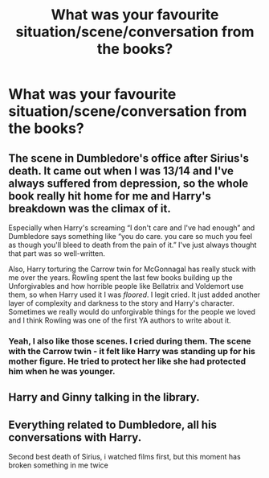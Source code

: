#+TITLE: What was your favourite situation/scene/conversation from the books?

* What was your favourite situation/scene/conversation from the books?
:PROPERTIES:
:Author: QuakeSmoaky
:Score: 7
:DateUnix: 1609881236.0
:DateShort: 2021-Jan-06
:FlairText: Discussion
:END:

** The scene in Dumbledore's office after Sirius's death. It came out when I was 13/14 and I've always suffered from depression, so the whole book really hit home for me and Harry's breakdown was the climax of it.

Especially when Harry's screaming “I don't care and I've had enough” and Dumbledore says something like “you do care. you care so much you feel as though you'll bleed to death from the pain of it.” I've just always thought that part was so well-written.

Also, Harry torturing the Carrow twin for McGonnagal has really stuck with me over the years. Rowling spent the last few books building up the Unforgivables and how horrible people like Bellatrix and Voldemort use them, so when Harry used it I was /floored/. I legit cried. It just added another layer of complexity and darkness to the story and Harry's character. Sometimes we really would do unforgivable things for the people we loved and I think Rowling was one of the first YA authors to write about it.
:PROPERTIES:
:Author: darlingnicky
:Score: 13
:DateUnix: 1609885661.0
:DateShort: 2021-Jan-06
:END:

*** Yeah, I also like those scenes. I cried during them. The scene with the Carrow twin - it felt like Harry was standing up for his mother figure. He tried to protect her like she had protected him when he was younger.
:PROPERTIES:
:Author: QuakeSmoaky
:Score: 1
:DateUnix: 1609962245.0
:DateShort: 2021-Jan-06
:END:


** Harry and Ginny talking in the library.
:PROPERTIES:
:Author: The_Mad_Madman
:Score: 2
:DateUnix: 1609943043.0
:DateShort: 2021-Jan-06
:END:


** Everything related to Dumbledore, all his conversations with Harry.

Second best death of Sirius, i watched films first, but this moment has broken something in me twice
:PROPERTIES:
:Author: 1vs1mid_zxc
:Score: 2
:DateUnix: 1609958793.0
:DateShort: 2021-Jan-06
:END:
